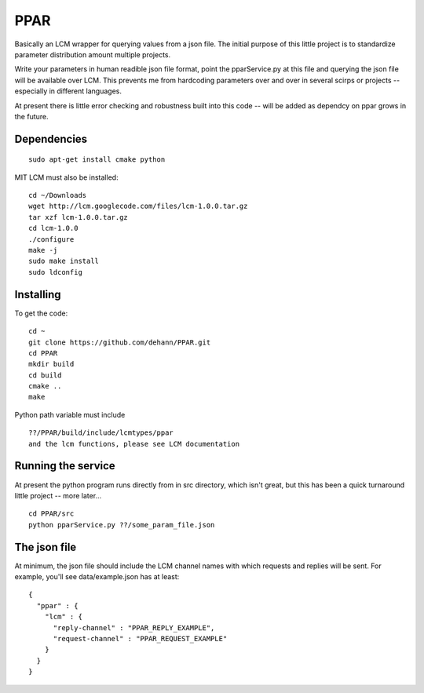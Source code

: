 PPAR
====

Basically an LCM wrapper for querying values from a json file. The initial purpose of this little project is to standardize parameter distribution amount multiple projects.

Write your parameters in human readible json file format, point the pparService.py at this file and querying the json file will be available over LCM. This prevents me from hardcoding parameters over and over in several scirps or projects -- especially in different languages.

At present there is little error checking and robustness built into this code -- will be added as dependcy on ppar grows in the future.

Dependencies
------------

::

    sudo apt-get install cmake python
    
MIT LCM must also be installed:

::

    cd ~/Downloads
    wget http://lcm.googlecode.com/files/lcm-1.0.0.tar.gz
    tar xzf lcm-1.0.0.tar.gz
    cd lcm-1.0.0
    ./configure
    make -j
    sudo make install
    sudo ldconfig
    
    
Installing
----------

To get the code:

::

     cd ~
     git clone https://github.com/dehann/PPAR.git
     cd PPAR
     mkdir build
     cd build
     cmake ..
     make

Python path variable must include

::
     
     ??/PPAR/build/include/lcmtypes/ppar
     and the lcm functions, please see LCM documentation
     
Running the service
-------------------

At present the python program runs directly from in src directory, which isn't great, but this has been a quick turnaround little project -- more later...

::
     
     cd PPAR/src
     python pparService.py ??/some_param_file.json

The json file
-------------

At minimum, the json file should include the LCM channel names with which requests and replies will be sent. For example, you'll see data/example.json has at least:

::
    
    {
      "ppar" : {
        "lcm" : {
          "reply-channel" : "PPAR_REPLY_EXAMPLE",
          "request-channel" : "PPAR_REQUEST_EXAMPLE"
        }
      }
    }

